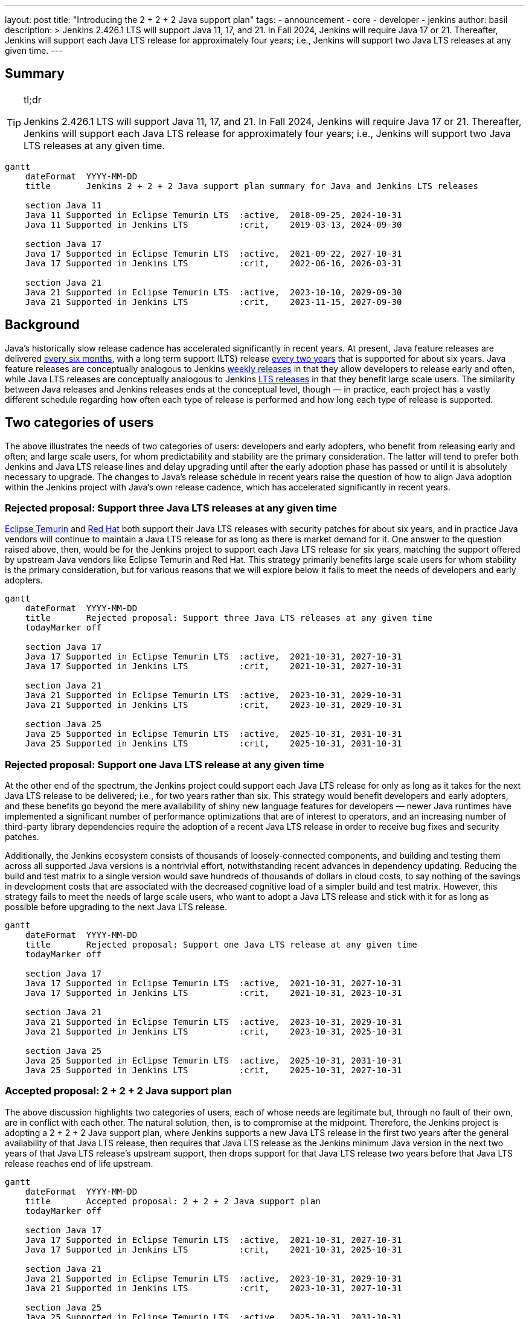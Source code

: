---
layout: post
title: "Introducing the 2 + 2 + 2 Java support plan"
tags:
- announcement
- core
- developer
- jenkins
author: basil
description: >
  Jenkins 2.426.1 LTS will support Java 11, 17, and 21.
  In Fall 2024, Jenkins will require Java 17 or 21.
  Thereafter, Jenkins will support each Java LTS release for approximately four years;
  i.e., Jenkins will support two Java LTS releases at any given time.
---

== Summary

[TIP]
.tl;dr
====
Jenkins 2.426.1 LTS will support Java 11, 17, and 21.
In Fall 2024, Jenkins will require Java 17 or 21.
Thereafter, Jenkins will support each Java LTS release for approximately four years;
i.e., Jenkins will support two Java LTS releases at any given time.
====

```mermaid
gantt
    dateFormat  YYYY-MM-DD
    title       Jenkins 2 + 2 + 2 Java support plan summary for Java and Jenkins LTS releases

    section Java 11
    Java 11 Supported in Eclipse Temurin LTS  :active,  2018-09-25, 2024-10-31
    Java 11 Supported in Jenkins LTS          :crit,    2019-03-13, 2024-09-30

    section Java 17
    Java 17 Supported in Eclipse Temurin LTS  :active,  2021-09-22, 2027-10-31
    Java 17 Supported in Jenkins LTS          :crit,    2022-06-16, 2026-03-31

    section Java 21
    Java 21 Supported in Eclipse Temurin LTS  :active,  2023-10-10, 2029-09-30
    Java 21 Supported in Jenkins LTS          :crit,    2023-11-15, 2027-09-30
```

== Background

Java’s historically slow release cadence has accelerated significantly in recent years.
At present, Java feature releases are delivered link:https://blogs.oracle.com/java/post/moving-the-jdk-to-a-two-year-lts-cadence[every six months],
with a long term support (LTS) release link:https://blogs.oracle.com/javamagazine/post/java-long-term-support-lts[every two years] that is supported for about six years.
Java feature releases are conceptually analogous to Jenkins link:https://www.jenkins.io/download/weekly/[weekly releases] in that they allow developers to release early and often,
while Java LTS releases are conceptually analogous to Jenkins link:https://www.jenkins.io/download/lts/[LTS releases] in that they benefit large scale users.
The similarity between Java releases and Jenkins releases ends at the conceptual level, though — in practice,
each project has a vastly different schedule regarding
how often each type of release is performed and how long each type of release is supported.

== Two categories of users

The above illustrates the needs of two categories of users:
developers and early adopters, who benefit from releasing early and often;
and large scale users, for whom predictability and stability are the primary consideration.
The latter will tend to prefer both Jenkins and Java LTS release lines and delay upgrading
until after the early adoption phase has passed or until it is absolutely necessary to upgrade.
The changes to Java’s release schedule in recent years raise the question of
how to align Java adoption within the Jenkins project with Java’s own release cadence,
which has accelerated significantly in recent years.

=== Rejected proposal: Support three Java LTS releases at any given time

link:https://adoptium.net/support/[Eclipse Temurin] and link:https://access.redhat.com/articles/1299013[Red Hat] both support their Java LTS releases with security patches for about six years,
and in practice Java vendors will continue to maintain a Java LTS release for as long as there is market demand for it.
One answer to the question raised above, then, would be for the Jenkins project to support each Java LTS release for six years,
matching the support offered by upstream Java vendors like Eclipse Temurin and Red Hat.
This strategy primarily benefits large scale users for whom stability is the primary consideration,
but for various reasons that we will explore below it fails to meet the needs of developers and early adopters.

```mermaid
gantt
    dateFormat  YYYY-MM-DD
    title       Rejected proposal: Support three Java LTS releases at any given time
    todayMarker off

    section Java 17
    Java 17 Supported in Eclipse Temurin LTS  :active,  2021-10-31, 2027-10-31
    Java 17 Supported in Jenkins LTS          :crit,    2021-10-31, 2027-10-31

    section Java 21
    Java 21 Supported in Eclipse Temurin LTS  :active,  2023-10-31, 2029-10-31
    Java 21 Supported in Jenkins LTS          :crit,    2023-10-31, 2029-10-31

    section Java 25
    Java 25 Supported in Eclipse Temurin LTS  :active,  2025-10-31, 2031-10-31
    Java 25 Supported in Jenkins LTS          :crit,    2025-10-31, 2031-10-31
```

=== Rejected proposal: Support one Java LTS release at any given time

At the other end of the spectrum, the Jenkins project could support each Java LTS release
for only as long as it takes for the next Java LTS release to be delivered; i.e., for two years rather than six.
This strategy would benefit developers and early adopters,
and these benefits go beyond the mere availability of shiny new language features for developers —
newer Java runtimes have implemented a significant number of performance optimizations that are of interest to operators,
and an increasing number of third-party library dependencies require the adoption of a recent Java LTS release
in order to receive bug fixes and security patches.

Additionally, the Jenkins ecosystem consists of thousands of loosely-connected components,
and building and testing them across all supported Java versions is a nontrivial effort,
notwithstanding recent advances in dependency updating.
Reducing the build and test matrix to a single version would save hundreds of thousands of dollars in cloud costs,
to say nothing of the savings in development costs
that are associated with the decreased cognitive load of a simpler build and test matrix.
However, this strategy fails to meet the needs of large scale users,
who want to adopt a Java LTS release and stick with it for as long as possible
before upgrading to the next Java LTS release.

```mermaid
gantt
    dateFormat  YYYY-MM-DD
    title       Rejected proposal: Support one Java LTS release at any given time
    todayMarker off

    section Java 17
    Java 17 Supported in Eclipse Temurin LTS  :active,  2021-10-31, 2027-10-31
    Java 17 Supported in Jenkins LTS          :crit,    2021-10-31, 2023-10-31

    section Java 21
    Java 21 Supported in Eclipse Temurin LTS  :active,  2023-10-31, 2029-10-31
    Java 21 Supported in Jenkins LTS          :crit,    2023-10-31, 2025-10-31

    section Java 25
    Java 25 Supported in Eclipse Temurin LTS  :active,  2025-10-31, 2031-10-31
    Java 25 Supported in Jenkins LTS          :crit,    2025-10-31, 2027-10-31
```

=== Accepted proposal: 2 + 2 + 2 Java support plan

The above discussion highlights two categories of users,
each of whose needs are legitimate but, through no fault of their own, are in conflict with each other.
The natural solution, then, is to compromise at the midpoint.
Therefore, the Jenkins project is adopting a 2 + 2 + 2 Java support plan, where Jenkins
supports a new Java LTS release in the first two years after the general availability of that Java LTS release,
then requires that Java LTS release as the Jenkins minimum Java version in the next two years of that Java LTS release’s upstream support,
then drops support for that Java LTS release two years before that Java LTS release reaches end of life upstream.

```mermaid
gantt
    dateFormat  YYYY-MM-DD
    title       Accepted proposal: 2 + 2 + 2 Java support plan
    todayMarker off

    section Java 17
    Java 17 Supported in Eclipse Temurin LTS  :active,  2021-10-31, 2027-10-31
    Java 17 Supported in Jenkins LTS          :crit,    2021-10-31, 2025-10-31

    section Java 21
    Java 21 Supported in Eclipse Temurin LTS  :active,  2023-10-31, 2029-10-31
    Java 21 Supported in Jenkins LTS          :crit,    2023-10-31, 2027-10-31

    section Java 25
    Java 25 Supported in Eclipse Temurin LTS  :active,  2025-10-31, 2031-10-31
    Java 25 Supported in Jenkins LTS          :crit,    2025-10-31, 2029-10-31
```

In practice, this means that Jenkins will support a given Java LTS release
for approximately two-thirds the amount of time that upstream Java vendors do,
that Jenkins will support two Java LTS releases at any given time rather than three,
and that large scale users can stay on a Java LTS release for four years at a time.
This plan balances the needs of large scale users for predictability and stability
with the needs of early adopters and developers
to improve and simplify Jenkins with the latest Java capabilities
and to reduce the maintenance overhead associated with a large build and test matrix.

== Upcoming dates

2023-11-15:: Jenkins 2.426.1 LTS will support Java 11, 17, and 21.
2024-11-15:: Jenkins LTS will require Java 17 or 21.

Thereafter, the 2 + 2 + 2 support plan will take effect as described above.
Check this blog for detailed dates at that time.

== Conclusion

As the age-old adage says, a good compromise is when both parties are equally dissatisfied,
and we recognize that this plan is not ideal for either category of user.
However, we feel that it optimizes globally for the sustained progress of the Jenkins community as a whole,
ensuring that the software and the community around it remain relevant for a wide variety of people and use cases.
As the Jenkins project nears its 19th birthday,
we look forward to the establishment of a sustainable software development lifecycle
that can serve the project’s valued users and contributors for years to come.
